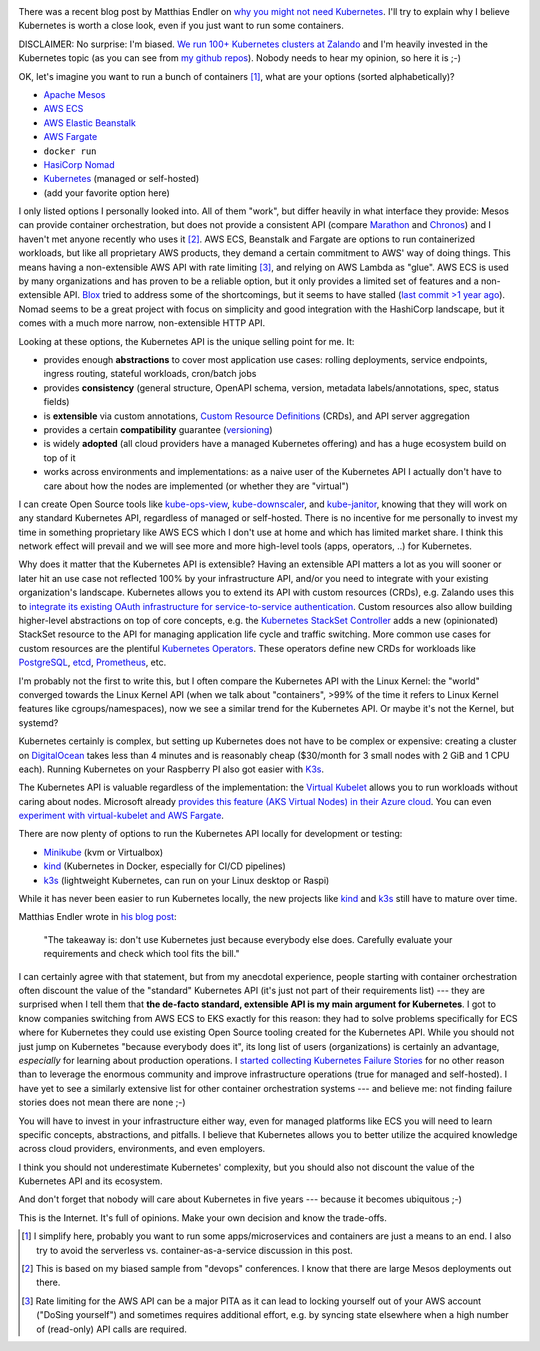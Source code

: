 .. title: Why Kubernetes?
.. slug: why-kubernetes
.. date: 2019/03/25 11:36:00
.. tags: kubernetes
.. link:
.. description:
.. previewimage: ../galleries/kubernetes-logo.png
.. type: text

.. image:: ../galleries/kubernetes-logo.png
   :class: left

There was a recent blog post by Matthias Endler on `why you might not need Kubernetes <https://matthias-endler.de/2019/maybe-you-dont-need-kubernetes/>`_.
I'll try to explain why I believe Kubernetes is worth a close look, even if you just want to run some containers.

.. TEASER_END

DISCLAIMER: No surprise: I'm biased. `We run 100+ Kubernetes clusters at Zalando <https://www.youtube.com/watch?v=4QyecOoPsGU>`_ and I'm heavily invested in the Kubernetes topic (as you can see from `my github repos <https://github.com/hjacobs>`_).
Nobody needs to hear my opinion, so here it is ;-)

OK, let's imagine you want to run a bunch of containers [#]_, what are your options (sorted alphabetically)?

* `Apache Mesos <http://mesos.apache.org/>`_
* `AWS ECS <https://aws.amazon.com/ecs/>`_
* `AWS Elastic Beanstalk <https://aws.amazon.com/elasticbeanstalk/>`_
* `AWS Fargate <https://aws.amazon.com/fargate/>`_
* ``docker run``
* `HasiCorp Nomad <https://www.nomadproject.io/>`_
* `Kubernetes <https://kubernetes.io/>`_ (managed or self-hosted)
* (add your favorite option here)

I only listed options I personally looked into. All of them "work", but differ heavily in what interface they provide: Mesos can provide container orchestration, but does not provide a consistent API (compare `Marathon <https://mesosphere.github.io/marathon/api-console/index.html>`_ and `Chronos <https://mesos.github.io/chronos/docs/api.html>`_)
and I haven't met anyone recently who uses it [#]_. AWS ECS, Beanstalk and Fargate are options to run containerized workloads, but like all proprietary AWS products, they demand a certain commitment to AWS' way of doing things.
This means having a non-extensible AWS API with rate limiting [#]_, and relying on AWS Lambda as "glue". AWS ECS is used by many organizations and has proven to be a reliable option,
but it only provides a limited set of features and a non-extensible API. `Blox <https://blox.github.io/>`_ tried to address some of the shortcomings, but it seems to have stalled (`last commit >1 year ago <https://github.com/blox/blox/commits/dev>`_).
Nomad seems to be a great project with focus on simplicity and good integration with the HashiCorp landscape, but it comes with a much more narrow, non-extensible HTTP API.

Looking at these options, the Kubernetes API is the unique selling point for me. It:

* provides enough **abstractions** to cover most application use cases: rolling deployments, service endpoints, ingress routing, stateful workloads, cron/batch jobs
* provides **consistency** (general structure, OpenAPI schema, version, metadata labels/annotations, spec, status fields)
* is **extensible** via custom annotations, `Custom Resource Definitions`_ (CRDs), and API server aggregation
* provides a certain **compatibility** guarantee (`versioning <https://kubernetes.io/docs/concepts/overview/kubernetes-api/#api-versioning>`_)
* is widely **adopted** (all cloud providers have a managed Kubernetes offering) and has a huge ecosystem build on top of it
* works across environments and implementations: as a naive user of the Kubernetes API I actually don't have to care about how the nodes are implemented (or whether they are "virtual")

I can create Open Source tools like kube-ops-view_, kube-downscaler_, and kube-janitor_, knowing that they will work on any standard Kubernetes API, regardless of managed or self-hosted.
There is no incentive for me personally to invest my time in something proprietary like AWS ECS which I don't use at home and which has limited market share.
I think this network effect will prevail and we will see more and more high-level tools (apps, operators, ..) for Kubernetes.

Why does it matter that the Kubernetes API is extensible? Having an extensible API matters a lot as you will sooner or later hit an use case not reflected 100% by your infrastructure API,
and/or you need to integrate with your existing organization's landscape. Kubernetes allows you to extend its API with custom resources (CRDs), e.g. Zalando uses this to `integrate its existing OAuth infrastructure for service-to-service authentication <https://kubernetes-on-aws.readthedocs.io/en/latest/user-guide/zalando-iam.html>`_.
Custom resources also allow building higher-level abstractions on top of core concepts, e.g. the `Kubernetes StackSet Controller <https://github.com/zalando-incubator/stackset-controller>`_  adds a new (opinionated) StackSet resource to the API for managing application life cycle and traffic switching.
More common use cases for custom resources are the plentiful `Kubernetes Operators`_. These operators define new CRDs for workloads like `PostgreSQL <https://github.com/zalando/postgres-operator>`_, `etcd <https://github.com/coreos/etcd-operator>`_, `Prometheus <https://github.com/coreos/prometheus-operator>`_, etc.

I'm probably not the first to write this, but I often compare the Kubernetes API with the Linux Kernel: the "world" converged towards the Linux Kernel API (when we talk about "containers", >99% of the time it refers to Linux Kernel features like cgroups/namespaces),
now we see a similar trend for the Kubernetes API. Or maybe it's not the Kernel, but systemd?

.. image:: ../galleries/twitter-kubernetes-is-systemd.png
   :class: center-fullsize
   :target: https://twitter.com/kelseyhightower/status/1088828102480781313

Kubernetes certainly is complex, but setting up Kubernetes does not have to be complex or expensive: creating a cluster on DigitalOcean_ takes less than 4 minutes and is reasonably cheap ($30/month for 3 small nodes with 2 GiB and 1 CPU each).
Running Kubernetes on your Raspberry PI also got easier with `K3s <https://k3s.io/>`_.

The Kubernetes API is valuable regardless of the implementation: the `Virtual Kubelet`_ allows you to run workloads without caring about nodes.
Microsoft already `provides this feature (AKS Virtual Nodes) in their Azure cloud <https://www.youtube.com/watch?v=hXUywTkwmtk>`_. You can even `experiment with virtual-kubelet and AWS Fargate <https://aws.amazon.com/blogs/opensource/aws-fargate-virtual-kubelet/>`_.

There are now plenty of options to run the Kubernetes API locally for development or testing:

* Minikube_ (kvm or Virtualbox)
* kind_ (Kubernetes in Docker, especially for CI/CD pipelines)
* k3s_ (lightweight Kubernetes, can run on your Linux desktop or Raspi)

While it has never been easier to run Kubernetes locally, the new projects like kind_ and k3s_ still have to mature over time.

Matthias Endler wrote in `his blog post <https://matthias-endler.de/2019/maybe-you-dont-need-kubernetes/>`_:

    "The takeaway is: don't use Kubernetes just because everybody else does. Carefully evaluate your requirements and check which tool fits the bill."

I can certainly agree with that statement, but from my anecdotal experience, people starting with container orchestration often discount the value of the "standard" Kubernetes API (it's just not part of their requirements list)
--- they are surprised when I tell them that **the de-facto standard, extensible API is my main argument for Kubernetes**.
I got to know companies switching from AWS ECS to EKS exactly for this reason: they had to solve problems specifically for ECS where for Kubernetes they could use existing Open Source tooling created for the Kubernetes API.
While you should not just jump on Kubernetes "because everybody does it", its long list of users (organizations) is certainly an advantage, *especially* for learning about production operations.
I `started collecting Kubernetes Failure Stories <https://srcco.de/posts/kubernetes-failure-stories.html>`_ for no other reason than to leverage the enormous community and improve infrastructure operations (true for managed and self-hosted).
I have yet to see a similarly extensive list for other container orchestration systems --- and believe me: not finding failure stories does not mean there are none ;-)

You will have to invest in your infrastructure either way, even for managed platforms like ECS you will need to learn specific concepts, abstractions, and pitfalls.
I believe that Kubernetes allows you to better utilize the acquired knowledge across cloud providers, environments, and even employers.

I think you should not underestimate Kubernetes' complexity, but you should also not discount the value of the Kubernetes API and its ecosystem.

And don't forget that nobody will care about Kubernetes in five years --- because it becomes ubiquitous ;-)

.. image:: ../galleries/twitter-kubernetes-five-years.png
   :class: center-fullsize
   :target: https://twitter.com/fuzzychef/status/1093571634265436160

This is the Internet. It's full of opinions. Make your own decision and know the trade-offs.

.. [#] I simplify here, probably you want to run some apps/microservices and containers are just a means to an end. I also try to avoid the serverless vs. container-as-a-service discussion in this post.
.. [#] This is based on my biased sample from "devops" conferences. I know that there are large Mesos deployments out there.
.. [#] Rate limiting for the AWS API can be a major PITA as it can lead to locking yourself out of your AWS account ("DoSing yourself") and sometimes requires additional effort, e.g. by syncing state elsewhere when a high number of (read-only) API calls are required.


.. _kube-ops-view: https://github.com/hjacobs/kube-ops-view
.. _kube-downscaler: https://github.com/hjacobs/kube-downscaler
.. _kube-janitor: https://github.com/hjacobs/kube-janitor
.. _Minikube: https://github.com/kubernetes/minikube
.. _kind: https://kind.sigs.k8s.io/
.. _k3s: https://k3s.io/
.. _Kubernetes Operators: https://coreos.com/operators/
.. _DigitalOcean: https://www.digitalocean.com/products/kubernetes/
.. _Custom Resource Definitions: https://kubernetes.io/docs/concepts/extend-kubernetes/api-extension/custom-resources/#customresourcedefinitions
.. _Virtual Kubelet: https://virtual-kubelet.io/
